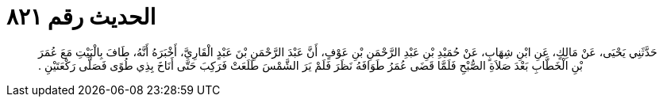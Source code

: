 
= الحديث رقم ٨٢١

[quote.hadith]
حَدَّثَنِي يَحْيَى، عَنْ مَالِكٍ، عَنِ ابْنِ شِهَابٍ، عَنْ حُمَيْدِ بْنِ عَبْدِ الرَّحْمَنِ بْنِ عَوْفٍ، أَنَّ عَبْدَ الرَّحْمَنِ بْنَ عَبْدٍ الْقَارِيَّ، أَخْبَرَهُ أَنَّهُ، طَافَ بِالْبَيْتِ مَعَ عُمَرَ بْنِ الْخَطَّابِ بَعْدَ صَلاَةِ الصُّبْحِ فَلَمَّا قَضَى عُمَرُ طَوَافَهُ نَظَرَ فَلَمْ يَرَ الشَّمْسَ طَلَعَتْ فَرَكِبَ حَتَّى أَنَاخَ بِذِي طُوًى فَصَلَّى رَكْعَتَيْنِ ‏.‏